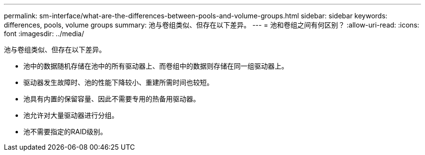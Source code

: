 ---
permalink: sm-interface/what-are-the-differences-between-pools-and-volume-groups.html 
sidebar: sidebar 
keywords: differences, pools, volume groups 
summary: 池与卷组类似、但存在以下差异。 
---
= 池和卷组之间有何区别？
:allow-uri-read: 
:icons: font
:imagesdir: ../media/


[role="lead"]
池与卷组类似、但存在以下差异。

* 池中的数据随机存储在池中的所有驱动器上、而卷组中的数据则存储在同一组驱动器上。
* 驱动器发生故障时、池的性能下降较小、重建所需时间也较短。
* 池具有内置的保留容量、因此不需要专用的热备用驱动器。
* 池允许对大量驱动器进行分组。
* 池不需要指定的RAID级别。

